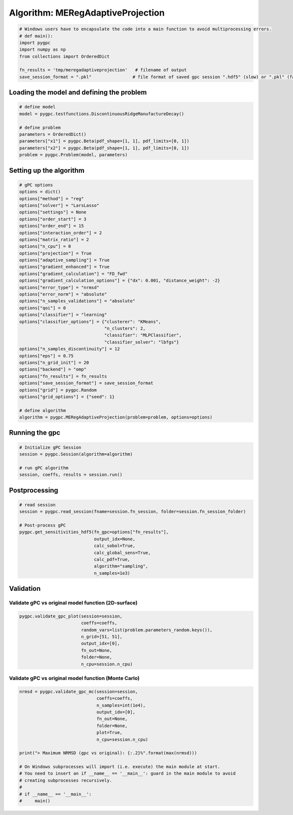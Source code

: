 
.. DO NOT EDIT.
.. THIS FILE WAS AUTOMATICALLY GENERATED BY SPHINX-GALLERY.
.. TO MAKE CHANGES, EDIT THE SOURCE PYTHON FILE:
.. "auto_algorithms/plot_algorithm_meregadaptiveprojection.py"
.. LINE NUMBERS ARE GIVEN BELOW.

.. only:: html

    .. note::
        :class: sphx-glr-download-link-note

        Click :ref:`here <sphx_glr_download_auto_algorithms_plot_algorithm_meregadaptiveprojection.py>`
        to download the full example code

.. rst-class:: sphx-glr-example-title

.. _sphx_glr_auto_algorithms_plot_algorithm_meregadaptiveprojection.py:


Algorithm: MERegAdaptiveProjection
==================================

.. GENERATED FROM PYTHON SOURCE LINES 5-14

.. code-block:: default

    # Windows users have to encapsulate the code into a main function to avoid multiprocessing errors.
    # def main():
    import pygpc
    import numpy as np
    from collections import OrderedDict

    fn_results = 'tmp/meregadaptiveprojection'   # filename of output
    save_session_format = ".pkl"                # file format of saved gpc session ".hdf5" (slow) or ".pkl" (fast)








.. GENERATED FROM PYTHON SOURCE LINES 15-17

Loading the model and defining the problem
------------------------------------------

.. GENERATED FROM PYTHON SOURCE LINES 17-27

.. code-block:: default


    # define model
    model = pygpc.testfunctions.DiscontinuousRidgeManufactureDecay()

    # define problem
    parameters = OrderedDict()
    parameters["x1"] = pygpc.Beta(pdf_shape=[1, 1], pdf_limits=[0, 1])
    parameters["x2"] = pygpc.Beta(pdf_shape=[1, 1], pdf_limits=[0, 1])
    problem = pygpc.Problem(model, parameters)








.. GENERATED FROM PYTHON SOURCE LINES 28-30

Setting up the algorithm
------------------------

.. GENERATED FROM PYTHON SOURCE LINES 30-67

.. code-block:: default


    # gPC options
    options = dict()
    options["method"] = "reg"
    options["solver"] = "LarsLasso"
    options["settings"] = None
    options["order_start"] = 3
    options["order_end"] = 15
    options["interaction_order"] = 2
    options["matrix_ratio"] = 2
    options["n_cpu"] = 0
    options["projection"] = True
    options["adaptive_sampling"] = True
    options["gradient_enhanced"] = True
    options["gradient_calculation"] = "FD_fwd"
    options["gradient_calculation_options"] = {"dx": 0.001, "distance_weight": -2}
    options["error_type"] = "nrmsd"
    options["error_norm"] = "absolute"
    options["n_samples_validations"] = "absolute"
    options["qoi"] = 0
    options["classifier"] = "learning"
    options["classifier_options"] = {"clusterer": "KMeans",
                                     "n_clusters": 2,
                                     "classifier": "MLPClassifier",
                                     "classifier_solver": "lbfgs"}
    options["n_samples_discontinuity"] = 12
    options["eps"] = 0.75
    options["n_grid_init"] = 20
    options["backend"] = "omp"
    options["fn_results"] = fn_results
    options["save_session_format"] = save_session_format
    options["grid"] = pygpc.Random
    options["grid_options"] = {"seed": 1}

    # define algorithm
    algorithm = pygpc.MERegAdaptiveProjection(problem=problem, options=options)








.. GENERATED FROM PYTHON SOURCE LINES 68-70

Running the gpc
---------------

.. GENERATED FROM PYTHON SOURCE LINES 70-77

.. code-block:: default


    # Initialize gPC Session
    session = pygpc.Session(algorithm=algorithm)

    # run gPC algorithm
    session, coeffs, results = session.run()





.. rst-class:: sphx-glr-script-out

 Out:

 .. code-block:: none

    Performing 20 initial simulations!
    It/Sub-it: 3/2 Performing simulation 01 from 20 [==                                      ] 5.0%
    Total function evaluation: 0.002593994140625 sec
    It/Sub-it: 3/2 Performing simulation 01 from 40 [=                                       ] 2.5%
    Gradient evaluation: 0.0011491775512695312 sec
    Determining gPC approximation for QOI #0:
    =========================================
    Determining gPC domains ...
    Determining validation set of size 10000 for NRMSD error calculation ...
    Refining domain boundary ...
    Performing 12 simulations to refine discontinuity location!
    It/Sub-it: Domain boundary/N/A Performing simulation 01 from 12 [===                                     ] 8.3%
    Total function evaluation: 0.0027184486389160156 sec
    It/Sub-it: Domain boundary/N/A Performing simulation 01 from 24 [=                                       ] 4.2%
    Gradient evaluation: 0.0005736351013183594 sec
    Updating classifier ...
    Determine gPC coefficients using 'LarsLasso' solver (gradient enhanced)...
    Determine gPC coefficients using 'LarsLasso' solver (gradient enhanced)...
    -> Domain: 0 absolute nrmsd error = 0.4943638148496512
    -> Domain: 1 absolute nrmsd error = 0.6654697190759418
    Determine gPC coefficients using 'LarsLasso' solver (gradient enhanced)...
    Determine gPC coefficients using 'LarsLasso' solver (gradient enhanced)...




.. GENERATED FROM PYTHON SOURCE LINES 78-80

Postprocessing
--------------

.. GENERATED FROM PYTHON SOURCE LINES 80-93

.. code-block:: default


    # read session
    session = pygpc.read_session(fname=session.fn_session, folder=session.fn_session_folder)

    # Post-process gPC
    pygpc.get_sensitivities_hdf5(fn_gpc=options["fn_results"],
                                 output_idx=None,
                                 calc_sobol=True,
                                 calc_global_sens=True,
                                 calc_pdf=True,
                                 algorithm="sampling",
                                 n_samples=1e3)





.. rst-class:: sphx-glr-script-out

 Out:

 .. code-block:: none

    > Loading gpc session object: tmp/meregadaptiveprojection.pkl
    > Loading gpc coeffs: tmp/meregadaptiveprojection.hdf5
    > Adding results to: tmp/meregadaptiveprojection.hdf5




.. GENERATED FROM PYTHON SOURCE LINES 94-98

Validation
----------
Validate gPC vs original model function (2D-surface)
^^^^^^^^^^^^^^^^^^^^^^^^^^^^^^^^^^^^^^^^^^^^^^^^^^^^

.. GENERATED FROM PYTHON SOURCE LINES 98-106

.. code-block:: default

    pygpc.validate_gpc_plot(session=session,
                            coeffs=coeffs,
                            random_vars=list(problem.parameters_random.keys()),
                            n_grid=[51, 51],
                            output_idx=[0],
                            fn_out=None,
                            folder=None,
                            n_cpu=session.n_cpu)



.. image-sg:: /auto_algorithms/images/sphx_glr_plot_algorithm_meregadaptiveprojection_001.png
   :alt: Original model, gPC approximation, Difference (Original vs gPC)
   :srcset: /auto_algorithms/images/sphx_glr_plot_algorithm_meregadaptiveprojection_001.png
   :class: sphx-glr-single-img





.. GENERATED FROM PYTHON SOURCE LINES 107-109

Validate gPC vs original model function (Monte Carlo)
^^^^^^^^^^^^^^^^^^^^^^^^^^^^^^^^^^^^^^^^^^^^^^^^^^^^^

.. GENERATED FROM PYTHON SOURCE LINES 109-126

.. code-block:: default

    nrmsd = pygpc.validate_gpc_mc(session=session,
                                  coeffs=coeffs,
                                  n_samples=int(1e4),
                                  output_idx=[0],
                                  fn_out=None,
                                  folder=None,
                                  plot=True,
                                  n_cpu=session.n_cpu)

    print("> Maximum NRMSD (gpc vs original): {:.2}%".format(max(nrmsd)))

    # On Windows subprocesses will import (i.e. execute) the main module at start.
    # You need to insert an if __name__ == '__main__': guard in the main module to avoid
    # creating subprocesses recursively.
    #
    # if __name__ == '__main__':
    #     main()



.. image-sg:: /auto_algorithms/images/sphx_glr_plot_algorithm_meregadaptiveprojection_002.png
   :alt: plot algorithm meregadaptiveprojection
   :srcset: /auto_algorithms/images/sphx_glr_plot_algorithm_meregadaptiveprojection_002.png
   :class: sphx-glr-single-img


.. rst-class:: sphx-glr-script-out

 Out:

 .. code-block:: none

    > Maximum NRMSD (gpc vs original): 0.099%





.. rst-class:: sphx-glr-timing

   **Total running time of the script:** ( 0 minutes  6.754 seconds)


.. _sphx_glr_download_auto_algorithms_plot_algorithm_meregadaptiveprojection.py:


.. only :: html

 .. container:: sphx-glr-footer
    :class: sphx-glr-footer-example



  .. container:: sphx-glr-download sphx-glr-download-python

     :download:`Download Python source code: plot_algorithm_meregadaptiveprojection.py <plot_algorithm_meregadaptiveprojection.py>`



  .. container:: sphx-glr-download sphx-glr-download-jupyter

     :download:`Download Jupyter notebook: plot_algorithm_meregadaptiveprojection.ipynb <plot_algorithm_meregadaptiveprojection.ipynb>`


.. only:: html

 .. rst-class:: sphx-glr-signature

    `Gallery generated by Sphinx-Gallery <https://sphinx-gallery.github.io>`_
